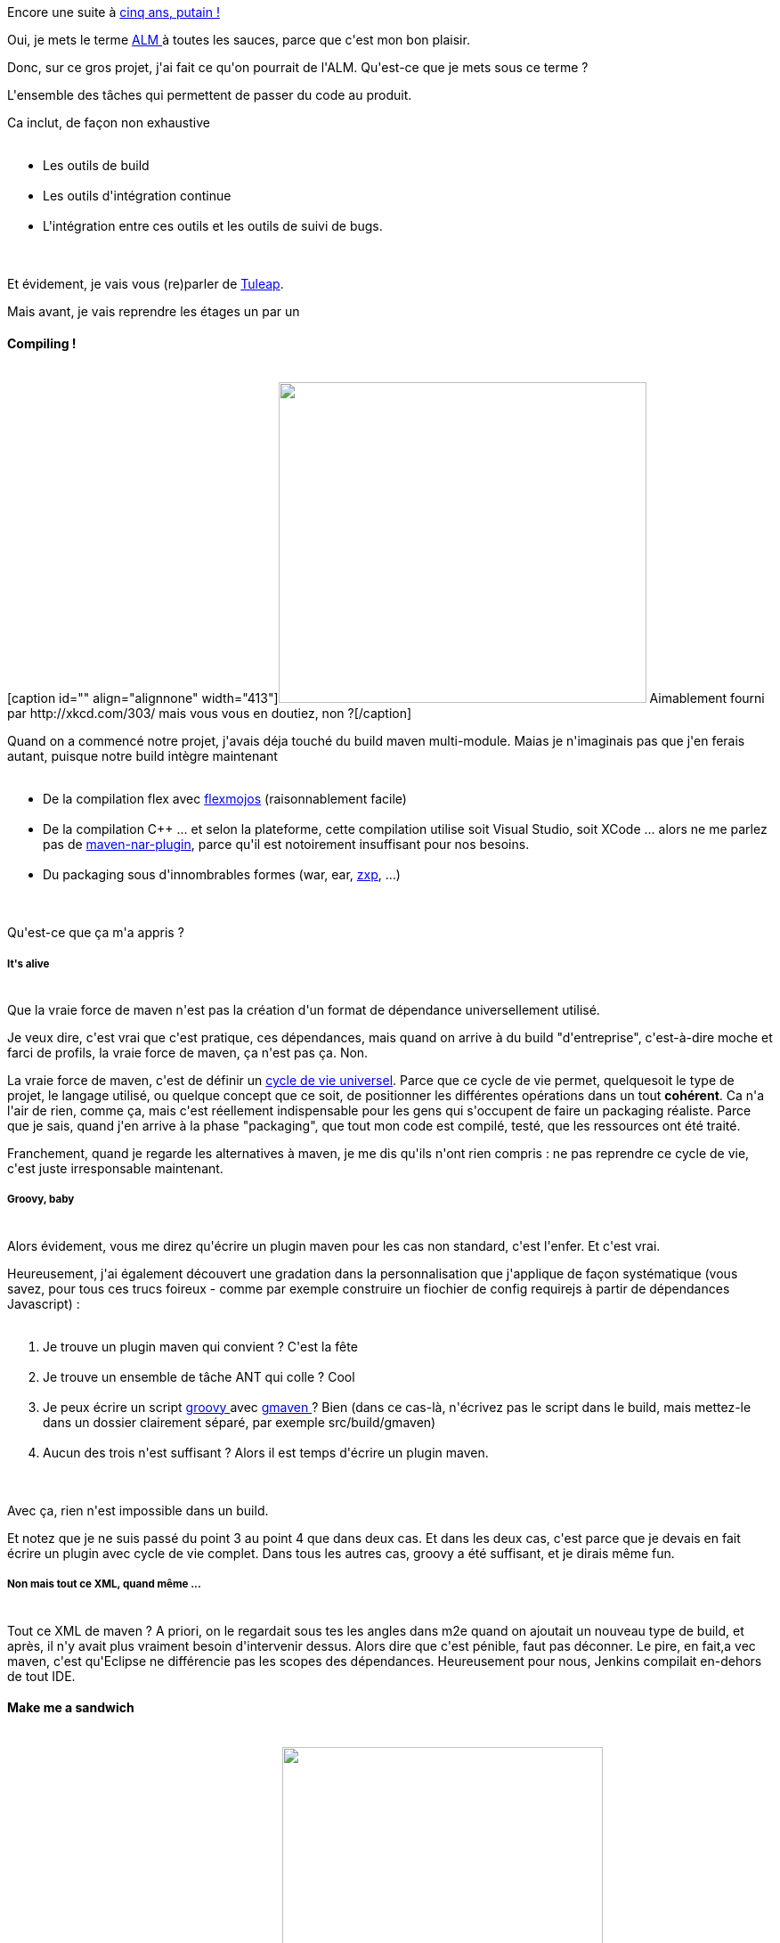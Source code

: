 :jbake-type: post
:jbake-status: published
:jbake-title: Cinq ans d'ALM, putain !
:jbake-tags: alm,jenkins,maven,tuleap,_mois_déc.,_année_2014
:jbake-date: 2014-12-20
:jbake-depth: ../../../../
:jbake-uri: wordpress/2014/12/20/cinq-ans-dalm-putain.adoc
:jbake-excerpt: 
:jbake-source: https://riduidel.wordpress.com/2014/12/20/cinq-ans-dalm-putain/
:jbake-style: wordpress

++++
<p>
Encore une suite à <a title="Cinq ans, putain !" href="http://riduidel.wordpress.com/2014/12/12/cinq-ans-putain/">cinq ans, putain !</a>
</p>
<p>
Oui, je mets le terme <a href="http://fr.wikipedia.org/Application_lifecycle_management">ALM </a>à toutes les sauces, parce que c'est mon bon plaisir.
</p>
<p>
Donc, sur ce gros projet, j'ai fait ce qu'on pourrait de l'ALM. Qu'est-ce que je mets sous ce terme ?
</p>
<p>
L'ensemble des tâches qui permettent de passer du code au produit.
</p>
<p>
Ca inclut, de façon non exhaustive
<br/>
<ul>
<br/>
<li>Les outils de build</li>
<br/>
<li>Les outils d'intégration continue</li>
<br/>
<li>L'intégration entre ces outils et les outils de suivi de bugs.</li>
<br/>
</ul>
<br/>
Et évidement, je vais vous (re)parler de <a title="La prochaine frontière ? l’ALM" href="http://riduidel.wordpress.com/2013/10/24/la-prochaine-frontiere-lalm/">Tuleap</a>.
</p>
<p>
Mais avant, je vais reprendre les étages un par un
<br/>
<h4>Compiling !</h4>
<br/>
[caption id="" align="alignnone" width="413"]<img src="http://imgs.xkcd.com/comics/compiling.png" alt="" width="413" height="360" /> Aimablement fourni par http://xkcd.com/303/ mais vous vous en doutiez, non ?[/caption]
</p>
<p>
Quand on a commencé notre projet, j'avais déja touché du build maven multi-module. Maias je n'imaginais pas que j'en ferais autant, puisque notre build intègre maintenant
<br/>
<ul>
<br/>
<li>De la compilation flex avec <a href="https://code.google.com/p/flex-mojos/">flexmojos</a> (raisonnablement facile)</li>
<br/>
<li>De la compilation C++ ... et selon la plateforme, cette compilation utilise soit Visual Studio, soit XCode ... alors ne me parlez pas de <a href="https://github.com/maven-nar/nar-maven-plugin">maven-nar-plugin</a>, parce qu'il est notoirement insuffisant pour nos besoins.</li>
<br/>
<li>Du packaging sous d'innombrables formes (war, ear, <a href="http://help.adobe.com/fr_FR/extensionmanager/cs/using/WSef3735c8b4d78bef5dd58210e53c97942-7fe9a.html">zxp</a>, ...)</li>
<br/>
</ul>
<br/>
Qu'est-ce que ça m'a appris ?
<br/>
<h5>It's alive</h5>
<br/>
Que la vraie force de maven n'est pas la création d'un format de dépendance universellement utilisé.
</p>
<p>
Je veux dire, c'est vrai que c'est pratique, ces dépendances, mais quand on arrive à du build "d'entreprise", c'est-à-dire moche et farci de profils, la vraie force de maven, ça n'est pas ça. Non.
</p>
<p>
La vraie force de maven, c'est de définir un <a href="https://maven.apache.org/guides/introduction/introduction-to-the-lifecycle.html">cycle de vie universel</a>. Parce que ce cycle de vie permet, quelquesoit le type de projet, le langage utilisé, ou quelque concept que ce soit, de positionner les différentes opérations dans un tout <strong>cohérent</strong>. Ca n'a l'air de rien, comme ça, mais c'est réellement indispensable pour les gens qui s'occupent de faire un packaging réaliste. Parce que je sais, quand j'en arrive à la phase "packaging", que tout mon code est compilé, testé, que les ressources ont été traité.
</p>
<p>
Franchement, quand je regarde les alternatives à maven, je me dis qu'ils n'ont rien compris : ne pas reprendre ce cycle de vie, c'est juste irresponsable maintenant.
<br/>
<h5>Groovy, baby</h5>
<br/>
Alors évidement, vous me direz qu'écrire un plugin maven pour les cas non standard, c'est l'enfer. Et c'est vrai.
</p>
<p>
Heureusement, j'ai également découvert une gradation dans la personnalisation que j'applique de façon systématique (vous savez, pour tous ces trucs foireux - comme par exemple construire un fiochier de config requirejs à partir de dépendances Javascript) :
<br/>
<ol>
<br/>
<li>Je trouve un plugin maven qui convient ? C'est la fête</li>
<br/>
<li>Je trouve un ensemble de tâche ANT qui colle ? Cool</li>
<br/>
<li>Je peux écrire un script <a href="http://groovy.codehaus.org/">groovy </a>avec <a href="https://github.com/groovy/gmaven">gmaven </a>? Bien (dans ce cas-là, n'écrivez pas le script dans le build, mais mettez-le dans un dossier clairement séparé, par exemple src/build/gmaven)</li>
<br/>
<li>Aucun des trois n'est suffisant ? Alors il est temps d'écrire un plugin maven.</li>
<br/>
</ol>
<br/>
Avec ça, rien n'est impossible dans un build.
</p>
<p>
Et notez que je ne suis passé du point 3 au point 4 que dans deux cas. Et dans les deux cas, c'est parce que je devais en fait écrire un plugin avec cycle de vie complet. Dans tous les autres cas, groovy a été suffisant, et je dirais même fun.
<br/>
<h5>Non mais tout ce XML, quand même ...</h5>
<br/>
Tout ce XML de maven ? A priori, on le regardait sous tes les angles dans m2e quand on ajoutait un nouveau type de build, et après, il n'y avait plus vraiment besoin d'intervenir dessus. Alors dire que c'est pénible, faut pas déconner. Le pire, en fait,a vec maven, c'est qu'Eclipse ne différencie pas les scopes des dépendances. Heureusement pour nous, Jenkins compilait en-dehors de tout IDE.
<br/>
<h4>Make me a sandwich</h4>
<br/>
[caption id="" align="alignnone" width="360"]<a href="https://xkcd.com/149/"><img class="" src="http://imgs.xkcd.com/comics/sandwich.png" alt="" width="360" height="299" /></a> Et encore, on n'a pas besoin de sudoer Jenkins[/caption]
</p>
<p>
Ben oui, <a href="http://jenkins-ci.org/">Jenkins</a>, le gagnant de <a href="http://www.infoworld.com/article/2624074/application-development/oracle-hands-hudson-to-eclipse--but-jenkins-fork-seems-permanent.html">la grande guerre du fork</a>.
</p>
<p>
Lui aussi, on l'a bien tanné.
</p>
<p>
Justement à cause de notre build natif multi-plateforme. Parce que si on compile une partie de notre application selon la plateforme, on fait comment pour avoir les artefacts dans un build commun ?
</p>
<p>
Eh bien on se fait un profil spécial Jenkins, dans lequel le build maven est découpé en parties multi-plateformes et dépendant de la palteforme, et on joue du build matrix plugin pour que tout compile et se package sans problème.
</p>
<p>
Et ça marche, mpême si c'est pas très facile.
<br/>
<h5>Ca chauffe !</h5>
<br/>
A vrai dire, le plus grand échec a été l'implication de l'équipe : même avec <a href="http://wiki.hudson-ci.org/display/HUDSON/Radiator+View+Plugin">un bon radiateur</a>, personne (sauf la testeuse en chef - que toujours elle marche sur un chemin de roses fraîchement coupées) ne s'y est jamais vraiment intéressé. Et ça, c'est triste.
</p>
<p>
Parce que ça veut dire que cette histoire d'intégration continue n'a été qu'une lubie de ma part, et que je n'ai pas réussi à en communiquer la valeur pour l'équipe, le projet, le produit.
</p>
<p>
Là-dessus, je peux dire que je retiens la leçon, et que je ferais en sorte que les builds en échec ne puissent plus être ignorés.
<br/>
<h4>Tester c'est douter</h4>
<br/>
Cela dit, tout n'est pas si sombre, puisque le projet a quand même une bonne partie de son code testé, et que TDD a été utilisé dans la plupart <a href="http://blog.cleancoder.com/uncle-bob/2014/12/17/TheCyclesOfTDD.html">des acceptations du terme</a>. La meilleure, et la plus efficace étant qu'aucun bug ne devait être marqué corrigé sans qu'un test ait été ajouté spécifiquement. Parce que
<br/>
<blockquote>ce qui a foiré foirera</blockquote>
<br/>
Ca a l'air con dit comme ça, mais ça c'est vérifié à chaque fois : les parties de code ayant connu un bug en ont toujours connu plus, et plus encore.
</p>
<p>
Heureusement qu'il n'y avait pas d'exploitation statistique des liens entre code et bugs pour vérifier ça, sinon c'aurait été l'enfer.
<br/>
<h4>Et mylyn ? Et Tuleap ?</h4>
<br/>
Là, par contre, l'échec est patent.
</p>
<p>
Plus encore quand je regarde ce que j'ai pu faire avec gaedo où, là, chaque bug est corrigé à travers un commentaire de commit.
</p>
<p>
Imaginez que le seul lien dont on ait pu dispoiser était, éventuellement, un lien HTTP dans un commentaire de commit référençant un bug. Comme ça, par exemple :
<br/>
<blockquote>http://mantis/bugs/view.php?id=7137
<br/>
the error was stupid : I did not add children to parents when they were needed</blockquote>
<br/>
ca, c'est moi qui l'ait écrit aujourd'hui.
</p>
<p>
Ce qui est bizarre, c'est que j'avais parlé de mylyn, de Tuleap, et qu'un autre collègue avait parlé de <a href="http://www.alt-tag.com/blog/2006/11/integrating-mantis-and-subversion/">svn commit hooks</a> ... mais aucune de ces tentatives n'a pris. Et pour des raisons diverses ... La pire étant celle qui nous a empêché d'utiliser Tuleap : "j'ai pas vraiment eu le temps de regarder". je dois dire que ça, ça m'a tué.
<br/>
<h4>Alors, content ?</h4>
<br/>
En fait, la plupart des choses installées vont continuer à fonctionner ... jusqu'à ce qu'on les arrête.
</p>
<p>
En revanche, je reste convaincu de l'intérêt de ces outils, et je n'hésiterai pas à pousser leur adoption la prochaine fois.
</p>
++++